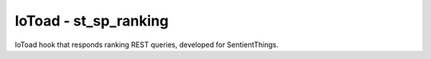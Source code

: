IoToad - st_sp_ranking
-----------------------

.. image:: https://travis-ci.org/morelab/st_sp_ranking.svg?branch=master
    :target: https://travis-ci.org/morelab/st_sp_ranking

.. image:: https://codecov.io/gh/morelab/st_sp_ranking/branch/master/graph/badge.svg
    :target: https://codecov.io/gh/morelab/st_sp_ranking

.. image:: https://img.shields.io/badge/python-3.8-blue.svg
    :target: https://www.python.org/downloads/release/python-380/

.. image:: https://img.shields.io/badge/code%20style-pep8-orange.svg
    :target: https://www.python.org/dev/peps/pep-0008/

.. image:: https://img.shields.io/badge/code%20style-black-000000.svg
    :target: https://github.com/psf/black

.. image:: http://www.mypy-lang.org/static/mypy_badge.svg
    :target: http://mypy-lang.org/

IoToad hook that responds ranking REST queries, developed for SentientThings.
